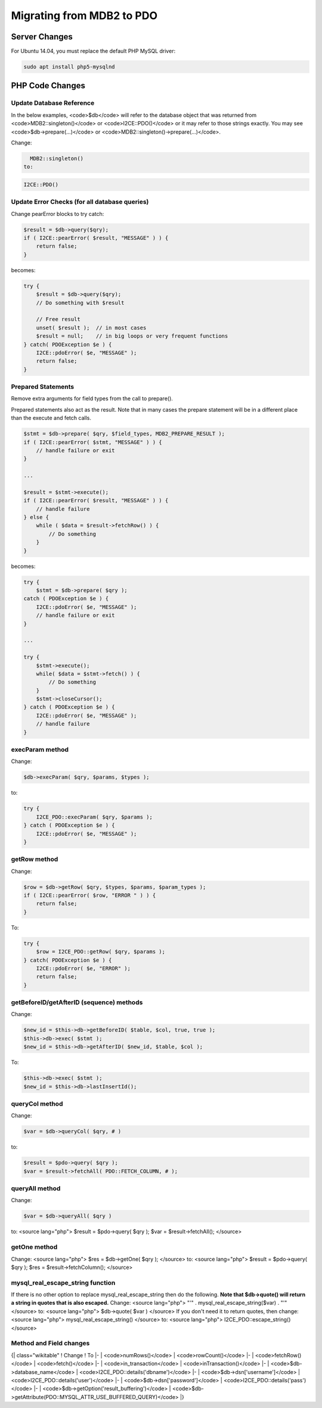 Migrating from MDB2 to PDO
==========================

Server Changes
^^^^^^^^^^^^^^
For Ubuntu 14.04, you must replace the default PHP MySQL driver:

.. code-block:: bash

    sudo apt install php5-mysqlnd
    

PHP Code Changes
^^^^^^^^^^^^^^^^

Update Database Reference
~~~~~~~~~~~~~~~~~~~~~~~~~
In the below examples, <code>$db</code> will refer to the database object that was returned from <code>MDB2::singleton()</code> or <code>I2CE::PDO()</code> or it may refer to those strings exactly.  You may see <code>$db->prepare(...)</code> or <code>MDB2::singleton()->prepare(...)</code>.

Change: 

.. code-block:: php

    MDB2::singleton()
  to: 

.. code-block:: php

    I2CE::PDO()

Update Error Checks (for all database queries)
~~~~~~~~~~~~~~~~~~~~~~~~~~~~~~~~~~~~~~~~~~~~~~
Change pearError blocks to try catch:

.. code-block:: php

    $result = $db->query($qry);
    if ( I2CE::pearError( $result, "MESSAGE" ) ) {
        return false;
    }
    

becomes:

.. code-block:: php

    try {
        $result = $db->query($qry);
        // Do something with $result
    
        // Free result
        unset( $result );  // in most cases
        $result = null;    // in big loops or very frequent functions
    } catch( PDOException $e ) {
        I2CE::pdoError( $e, "MESSAGE" );
        return false;
    }
    

Prepared Statements
~~~~~~~~~~~~~~~~~~~
Remove extra arguments for field types from the call to prepare().  

Prepared statements also act as the result.  Note that in many cases the prepare statement will be in a different place than the execute and fetch calls.

.. code-block:: php

    $stmt = $db->prepare( $qry, $field_types, MDB2_PREPARE_RESULT );
    if ( I2CE::pearError( $stmt, "MESSAGE" ) ) {
        // handle failure or exit
    }
    
    ...
    
    $result = $stmt->execute();
    if ( I2CE::pearError( $result, "MESSAGE" ) ) {
        // handle failure
    } else {
        while ( $data = $result->fetchRow() ) {
            // Do something
        }
    }
    

becomes:

.. code-block:: php

    try {
        $stmt = $db->prepare( $qry );
    catch ( PDOException $e ) {
        I2CE::pdoError( $e, "MESSAGE" );
        // handle failure or exit
    }
    
    ...
    
    try {
        $stmt->execute();
        while( $data = $stmt->fetch() ) {
            // Do something
        }
        $stmt->closeCursor();
    } catch ( PDOException $e ) {
        I2CE::pdoError( $e, "MESSAGE" );
        // handle failure
    }
    

execParam method
~~~~~~~~~~~~~~~~
Change:

.. code-block:: php

    $db->execParam( $qry, $params, $types );
    

to:

.. code-block:: php

    try {
        I2CE_PDO::execParam( $qry, $params );
    } catch ( PDOException $e ) {
        I2CE::pdoError( $e, "MESSAGE" );
    }
    

getRow method
~~~~~~~~~~~~~
Change:

.. code-block:: php

    $row = $db->getRow( $qry, $types, $params, $param_types );
    if ( I2CE::pearError( $row, "ERROR " ) ) {
        return false;
    }
    

To:

.. code-block:: php

    try {
        $row = I2CE_PDO::getRow( $qry, $params );
    } catch( PDOException $e ) {
        I2CE::pdoError( $e, "ERROR" );
        return false;
    }
    

getBeforeID/getAfterID (sequence) methods
~~~~~~~~~~~~~~~~~~~~~~~~~~~~~~~~~~~~~~~~~

Change:

.. code-block:: php

    $new_id = $this->db->getBeforeID( $table, $col, true, true );
    $this->db->exec( $stmt );
    $new_id = $this->db->getAfterID( $new_id, $table, $col );
    

To:

.. code-block:: php

    $this->db->exec( $stmt );
    $new_id = $this->db->lastInsertId();
    

queryCol method
~~~~~~~~~~~~~~~
Change: 

.. code-block:: php

    $var = $db->queryCol( $qry, # )
    

to: 

.. code-block:: php

    $result = $pdo->query( $qry );
    $var = $result->fetchAll( PDO::FETCH_COLUMN, # );
    

queryAll method
~~~~~~~~~~~~~~~
Change: 

.. code-block:: php

    $var = $db->queryAll( $qry )
    

to: 
<source lang="php">
$result = $pdo->query( $qry );
$var = $result->fetchAll();
</source>

getOne method
~~~~~~~~~~~~~
Change: 
<source lang="php">
$res = $db->getOne( $qry );
</source>
to: 
<source lang="php">
$result = $pdo->query( $qry );
$res = $result->fetchColumn();
</source>

mysql_real_escape_string function
~~~~~~~~~~~~~~~~~~~~~~~~~~~~~~~~~
If there is no other option to replace mysql_real_escape_string then do the following.  **Note that $db->quote() will return a string in quotes that is also escaped.** 
Change: 
<source lang="php">
"'" . mysql_real_escape_string($var) . "'"
</source>
to: 
<source lang="php">
$db->quote( $var )
</source>
If you don't need it to return quotes, then change: 
<source lang="php">
mysql_real_escape_string()
</source>
to:
<source lang="php">
I2CE_PDO::escape_string()
</source>

Method and Field changes
~~~~~~~~~~~~~~~~~~~~~~~~
{| class="wikitable"
! Change 
! To
|-
| <code>numRows()</code>
| <code>rowCount()</code>
|-
| <code>fetchRow()</code>
| <code>fetch()</code>
|-
| <code>in_transaction</code>
| <code>inTransaction()</code>
|-
| <code>$db->database_name</code>
| <code>I2CE_PDO::details('dbname')</code>
|-
| <code>$db->dsn['username']</code>
| <code>I2CE_PDO::details('user')</code>
|-
| <code>$db->dsn['password']</code>
| <code>I2CE_PDO::details('pass')</code>
|-
| <code>$db->getOption('result_buffering')</code>
| <code>$db->getAttribute(PDO::MYSQL_ATTR_USE_BUFFERED_QUERY)</code>
|}

